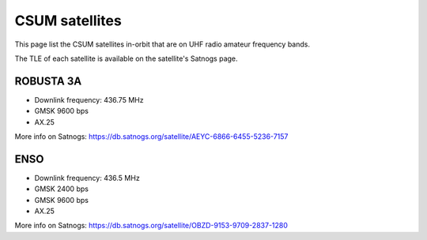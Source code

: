 CSUM satellites
===============

This page list the CSUM satellites in-orbit that are on UHF radio amateur frequency bands.

The TLE of each satellite is available on the satellite's Satnogs page.

ROBUSTA 3A
**********

* Downlink frequency: 436.75 MHz
* GMSK 9600 bps
* AX.25

More info on Satnogs: https://db.satnogs.org/satellite/AEYC-6866-6455-5236-7157

ENSO
****

* Downlink frequency: 436.5 MHz
* GMSK 2400 bps
* GMSK 9600 bps
* AX.25

More info on Satnogs: https://db.satnogs.org/satellite/OBZD-9153-9709-2837-1280